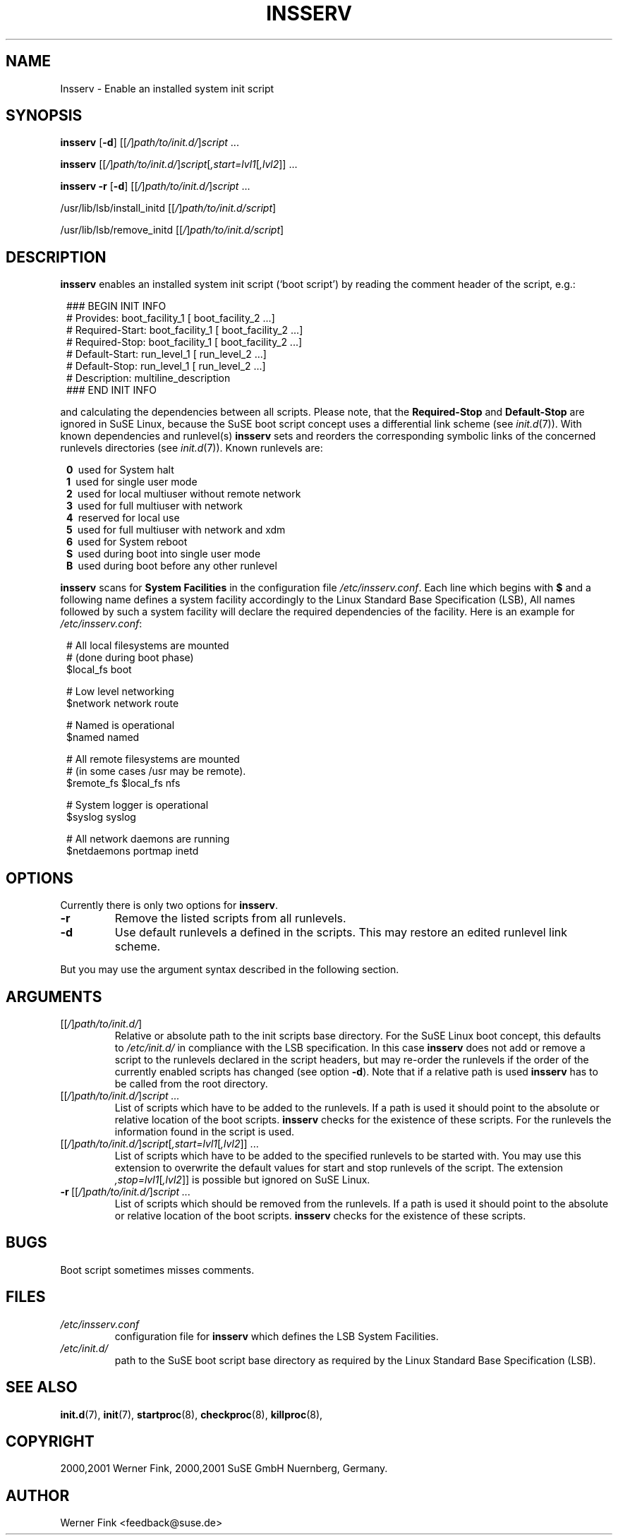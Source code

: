 .\"
.\" Copyright 2000,2001 Werner Fink, 2000,2001 SuSE GmbH Nuernberg, Germany.
.\"
.\" This program is free software; you can redistribute it and/or modify
.\" it under the terms of the GNU General Public License as published by
.\" the Free Software Foundation; either version 2 of the License, or
.\" (at your option) any later version.
.\"
.TH INSSERV 8 "Dec 14, 2001" "Version 0.94" "The SuSE boot concept"
.UC 8
.OS SuSE Linux
.SH NAME
Insserv \- Enable an installed system init script
.SH SYNOPSIS
.\"
.B insserv
.RB [ -d ]
.RI [[ / ] path/to/init.d/ ] script \ ...
.PP
.B insserv
.RI [[ / ] path/to/init.d/ ] script [ ,start=lvl1 [ ,lvl2 ]]\ ...
.PP
.B insserv
.B -r
.RB [ -d ]
.RI [[ / ] path/to/init.d/ ] script \ ...
.PP
.RB /usr/lib/lsb/install_initd
.RI [[ / ] path/to/init.d/script ]
.PP
.RB /usr/lib/lsb/remove_initd
.RI [[ / ] path/to/init.d/script ]
.SH DESCRIPTION
.B insserv
enables an installed system init script (`boot script')
by reading the comment header of the script, e.g.:
.sp 1
.in +1l
.nf
 ### BEGIN INIT INFO
 # Provides:       boot_facility_1 [ boot_facility_2 ...]
 # Required-Start: boot_facility_1 [ boot_facility_2 ...]
 # Required-Stop:  boot_facility_1 [ boot_facility_2 ...]
 # Default-Start:  run_level_1 [ run_level_2 ...]
 # Default-Stop:   run_level_1 [ run_level_2 ...]
 # Description:    multiline_description
 ### END INIT INFO
.fi
.in -1l
.sp 1
and calculating the dependencies between all scripts.
Please note, that the
.B Required-Stop
and
.B Default-Stop
are ignored in SuSE Linux, because the SuSE boot script concept
uses a differential link scheme (see
.IR init.d (7)).
With known dependencies and runlevel(s)
.B insserv
sets and reorders the corresponding symbolic links
of the concerned runlevels directories (see
.IR init.d (7)).
Known runlevels are:
.sp 1
.in +1l
.nf
 \fB0\fR\   used for System halt
 \fB1\fR\   used for single user mode
 \fB2\fR\   used for local multiuser without remote network
 \fB3\fR\   used for full multiuser with network
 \fB4\fR\   reserved for local use
 \fB5\fR\   used for full multiuser with network and xdm
 \fB6\fR\   used for System reboot
 \fBS\fR\   used during boot into single user mode
 \fBB\fR\   used during boot before any other runlevel
.fi
.in -1l
.sp 1
.PP
.B insserv
scans for
.B System Facilities
in the configuration file
.IR /etc/insserv.conf .
Each line which begins with
.B $
and a following name defines a system facility
accordingly to the Linux Standard Base Specification (LSB),
All names followed by such a system facility
will declare the required dependencies of the facility.
Here is an example for
.IR /etc/insserv.conf :
.sp 1
.in +1l
.nf
 # All local filesystems are mounted
 # (done during boot phase)
 $local_fs       boot

 # Low level networking
 $network        network route

 # Named is operational
 $named          named

 # All remote filesystems are mounted
 # (in some cases /usr may be remote).
 $remote_fs      $local_fs nfs

 # System logger is operational
 $syslog         syslog

 # All network daemons are running
 $netdaemons     portmap inetd
.fi
.in -1l
.sp 1
.\"
.SH OPTIONS
Currently there is only two options for
.BR insserv .
.TP
.B \-r
Remove the listed scripts from all runlevels.
.TP
.B \-d
Use default runlevels a defined in the scripts.
This may restore an edited runlevel link scheme.
.PP
But you may use the argument syntax described in the
following section.
.SH ARGUMENTS
.TP
.RI [[ / ] path/to/init.d/ ]
Relative or absolute path to the init scripts base directory.
For the SuSE Linux boot concept, this defaults to
.I /etc/init.d/
in compliance with the LSB specification.
In this case
.B insserv
does not add or remove a script to the runlevels
declared in the script headers, but may re-order the
runlevels if the order of the currently enabled scripts
has changed (see option
.BR \-d ).
Note that if a relative path is used
.B insserv
has to be called from the root directory.
.TP
.RI [[ / ] path/to/init.d/ ] script\ ...
List of scripts which have to be added to
the runlevels. If a path is used it
should point to the absolute or relative
location of the boot scripts.
.B insserv
checks for the existence of these scripts.
For the runlevels the information found in
the script is used.
.TP
.RI [[ / ] path/to/init.d/ ] script [ ,start=lvl1 [ ,lvl2 ]]\ ...
List of scripts which have to be added to
the specified runlevels to be started with.
You may use this extension to overwrite the default values
for start and stop runlevels of the script.
The extension
.IR ,stop=lvl1 [ ,lvl2 ]]
is possible but ignored on SuSE Linux.
.TP
.RI \fB\-r\fR\ [[ / ] path/to/init.d/ ] script\ ...
List of scripts which should be removed from
the runlevels. If a path is used it
should point to the absolute or relative
location of the boot scripts.
.B insserv
checks for the existence of these scripts.
.\"
.SH BUGS
Boot script sometimes misses comments.
.SH FILES
.TP
.I /etc/insserv.conf
configuration file for
.B insserv
which defines the LSB System Facilities.
.TP
.I /etc/init.d/
path to the SuSE boot script base directory as
required by the Linux Standard Base Specification (LSB).
.\"
.SH SEE ALSO
.BR init.d (7),
.BR init (7),
.BR startproc (8),
.BR checkproc (8),
.BR killproc (8),
.SH COPYRIGHT
2000,2001 Werner Fink,
2000,2001 SuSE GmbH Nuernberg, Germany.
.SH AUTHOR
Werner Fink <feedback@suse.de>

